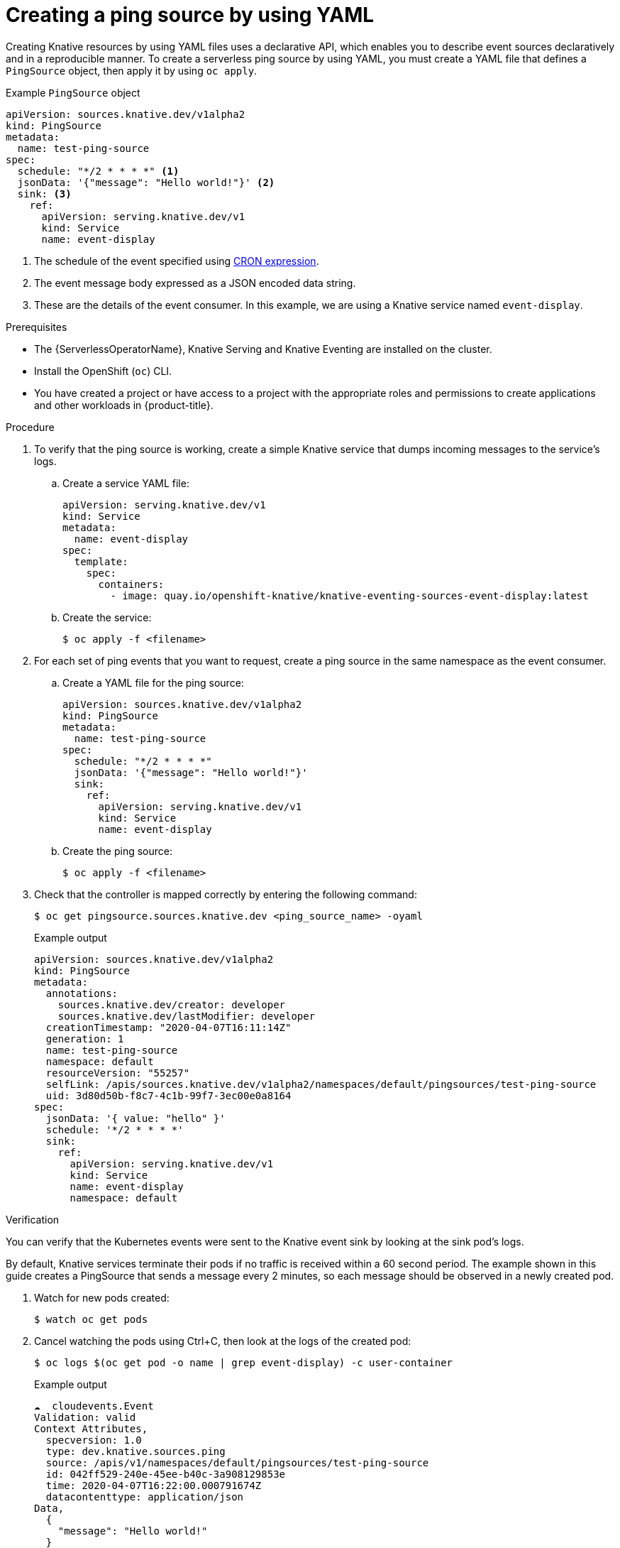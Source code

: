 // Module included in the following assemblies:
//
// * /serverless/develop/serverless-pingsource.adoc

:_content-type: PROCEDURE
[id="serverless-pingsource-yaml_{context}"]
= Creating a ping source by using YAML

Creating Knative resources by using YAML files uses a declarative API, which enables you to describe event sources declaratively and in a reproducible manner. To create a serverless ping source by using YAML, you must create a YAML file that defines a `PingSource` object, then apply it by using `oc apply`.

.Example `PingSource` object
[source,yaml]
----
apiVersion: sources.knative.dev/v1alpha2
kind: PingSource
metadata:
  name: test-ping-source
spec:
  schedule: "*/2 * * * *" <1>
  jsonData: '{"message": "Hello world!"}' <2>
  sink: <3>
    ref:
      apiVersion: serving.knative.dev/v1
      kind: Service
      name: event-display
----

<1> The schedule of the event specified using https://kubernetes.io/docs/tasks/job/automated-tasks-with-cron-jobs/#schedule[CRON expression].
<2> The event message body expressed as a JSON encoded data string.
<3> These are the details of the event consumer. In this example, we are using a Knative service named `event-display`.

.Prerequisites

* The {ServerlessOperatorName}, Knative Serving and Knative Eventing are installed on the cluster.
* Install the OpenShift (`oc`) CLI.
* You have created a project or have access to a project with the appropriate roles and permissions to create applications and other workloads in {product-title}.

.Procedure

. To verify that the ping source is working, create a simple Knative
service that dumps incoming messages to the service's logs.

.. Create a service YAML file:
+
[source,yaml]
----
apiVersion: serving.knative.dev/v1
kind: Service
metadata:
  name: event-display
spec:
  template:
    spec:
      containers:
        - image: quay.io/openshift-knative/knative-eventing-sources-event-display:latest
----
.. Create the service:
+
[source,terminal]
----
$ oc apply -f <filename>
----

. For each set of ping events that you want to request, create a ping source in the same namespace as the event consumer.

.. Create a YAML file for the ping source:
+
[source,yaml]
----
apiVersion: sources.knative.dev/v1alpha2
kind: PingSource
metadata:
  name: test-ping-source
spec:
  schedule: "*/2 * * * *"
  jsonData: '{"message": "Hello world!"}'
  sink:
    ref:
      apiVersion: serving.knative.dev/v1
      kind: Service
      name: event-display
----
.. Create the ping source:
+
[source,terminal]
----
$ oc apply -f <filename>
----

. Check that the controller is mapped correctly by entering the following command:
+
[source,terminal]
----
$ oc get pingsource.sources.knative.dev <ping_source_name> -oyaml
----
+
.Example output
[source,terminal]
----
apiVersion: sources.knative.dev/v1alpha2
kind: PingSource
metadata:
  annotations:
    sources.knative.dev/creator: developer
    sources.knative.dev/lastModifier: developer
  creationTimestamp: "2020-04-07T16:11:14Z"
  generation: 1
  name: test-ping-source
  namespace: default
  resourceVersion: "55257"
  selfLink: /apis/sources.knative.dev/v1alpha2/namespaces/default/pingsources/test-ping-source
  uid: 3d80d50b-f8c7-4c1b-99f7-3ec00e0a8164
spec:
  jsonData: '{ value: "hello" }'
  schedule: '*/2 * * * *'
  sink:
    ref:
      apiVersion: serving.knative.dev/v1
      kind: Service
      name: event-display
      namespace: default
----

.Verification

You can verify that the Kubernetes events were sent to the Knative event sink by looking at the sink pod's logs.

By default, Knative services terminate their pods if no traffic is received within a 60 second period.
The example shown in this guide creates a PingSource that sends a message every 2 minutes, so each message should be observed in a newly created pod.

. Watch for new pods created:
+
[source,terminal]
----
$ watch oc get pods
----

. Cancel watching the pods using Ctrl+C, then look at the logs of the created pod:
+
[source,terminal]
----
$ oc logs $(oc get pod -o name | grep event-display) -c user-container
----
+
.Example output
[source,terminal]
----
☁️  cloudevents.Event
Validation: valid
Context Attributes,
  specversion: 1.0
  type: dev.knative.sources.ping
  source: /apis/v1/namespaces/default/pingsources/test-ping-source
  id: 042ff529-240e-45ee-b40c-3a908129853e
  time: 2020-04-07T16:22:00.000791674Z
  datacontenttype: application/json
Data,
  {
    "message": "Hello world!"
  }
----

.Deleting the ping source
// move to separate procedure; out of scope for this PR

* Delete the ping source:
+
[source,terminal]
----
$ oc delete -f <filename>
----
+
.Example command
[source,terminal]
----
$ oc delete -f ping-source.yaml
----
